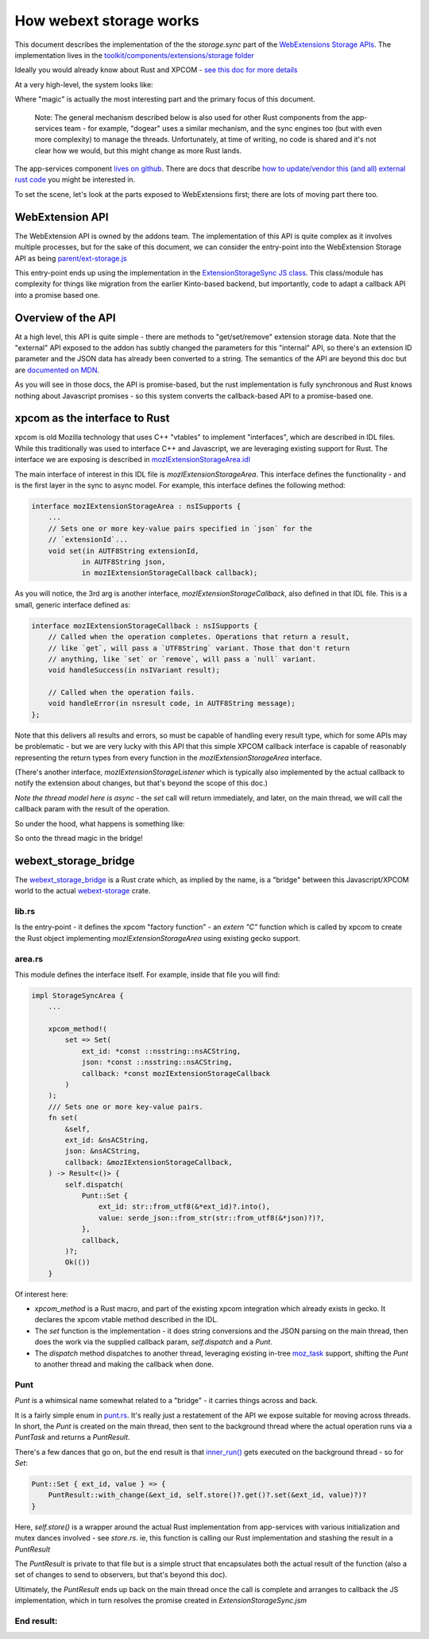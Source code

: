 ========================
How webext storage works
========================

This document describes the implementation of the the `storage.sync` part of the
`WebExtensions Storage APIs
<https://developer.mozilla.org/docs/Mozilla/Add-ons/WebExtensions/API/storage>`_.
The implementation lives in the `toolkit/components/extensions/storage folder <https://searchfox.org/mozilla-central/source/toolkit/components/extensions/storage>`_

Ideally you would already know about Rust and XPCOM - `see this doc for more details <../../../../writing-rust-code/index.html>`_

At a very high-level, the system looks like:

.. mermaid::

    graph LR
        A[Extensions API]
        A --> B[Storage JS API]
        B --> C{magic}
        C --> D[app-services component]

Where "magic" is actually the most interesting part and the primary focus of this document.

    Note: The general mechanism described below is also used for other Rust components from the
    app-services team - for example, "dogear" uses a similar mechanism, and the sync engines
    too (but with even more complexity) to manage the threads. Unfortunately, at time of writing,
    no code is shared and it's not clear how we would, but this might change as more Rust lands.

The app-services component `lives on github <https://github.com/mozilla/application-services/blob/main/components/webext-storage>`_.
There are docs that describe `how to update/vendor this (and all) external rust code <../../../../build/buildsystem/rust.html>`_ you might be interested in.

To set the scene, let's look at the parts exposed to WebExtensions first; there are lots of
moving part there too.

WebExtension API
################

The WebExtension API is owned by the addons team. The implementation of this API is quite complex
as it involves multiple processes, but for the sake of this document, we can consider the entry-point
into the WebExtension Storage API as being `parent/ext-storage.js <https://searchfox.org/mozilla-central/source/toolkit/components/extensions/parent/ext-storage.js>`_

This entry-point ends up using the implementation in the
`ExtensionStorageSync JS class <https://searchfox.org/mozilla-central/rev/9028b0458cc1f432870d2996b186b0938dda734a/toolkit/components/extensions/ExtensionStorageSync.jsm#84>`_.
This class/module has complexity for things like migration from the earlier Kinto-based backend,
but importantly, code to adapt a callback API into a promise based one.

Overview of the API
###################

At a high level, this API is quite simple - there are methods to "get/set/remove" extension
storage data. Note that the "external" API exposed to the addon has subtly changed the parameters
for this "internal" API, so there's an extension ID parameter and the JSON data has already been
converted to a string.
The semantics of the API are beyond this doc but are
`documented on MDN <https://developer.mozilla.org/docs/Mozilla/Add-ons/WebExtensions/API/storage/sync>`_.

As you will see in those docs, the API is promise-based, but the rust implementation is fully
synchronous and Rust knows nothing about Javascript promises - so this system converts
the callback-based API to a promise-based one.

xpcom as the interface to Rust
##############################

xpcom is old Mozilla technology that uses C++ "vtables" to implement "interfaces", which are
described in IDL files. While this traditionally was used to interface
C++ and Javascript, we are leveraging existing support for Rust. The interface we are
exposing is described in `mozIExtensionStorageArea.idl <https://searchfox.org/mozilla-central/source/toolkit/components/extensions/storage/mozIExtensionStorageArea.idl>`_

The main interface of interest in this IDL file is `mozIExtensionStorageArea`.
This interface defines the functionality - and is the first layer in the sync to async model.
For example, this interface defines the following method:

.. code-block:: rust

    interface mozIExtensionStorageArea : nsISupports {
        ...
        // Sets one or more key-value pairs specified in `json` for the
        // `extensionId`...
        void set(in AUTF8String extensionId,
                in AUTF8String json,
                in mozIExtensionStorageCallback callback);

As you will notice, the 3rd arg is another interface, `mozIExtensionStorageCallback`, also
defined in that IDL file. This is a small, generic interface defined as:

.. code-block:: cpp

    interface mozIExtensionStorageCallback : nsISupports {
        // Called when the operation completes. Operations that return a result,
        // like `get`, will pass a `UTF8String` variant. Those that don't return
        // anything, like `set` or `remove`, will pass a `null` variant.
        void handleSuccess(in nsIVariant result);

        // Called when the operation fails.
        void handleError(in nsresult code, in AUTF8String message);
    };

Note that this delivers all results and errors, so must be capable of handling
every result type, which for some APIs may be problematic - but we are very lucky with this API
that this simple XPCOM callback interface is capable of reasonably representing the return types
from every function in the `mozIExtensionStorageArea` interface.

(There's another interface, `mozIExtensionStorageListener` which is typically
also implemented by the actual callback to notify the extension about changes,
but that's beyond the scope of this doc.)

*Note the thread model here is async* - the `set` call will return immediately, and later, on
the main thread, we will call the callback param with the result of the operation.

So under the hood, what happens is something like:

.. mermaid::

    sequenceDiagram
        Extension->>ExtensionStorageSync: call `set` and give me a promise
        ExtensionStorageSync->>xpcom: call `set`, supplying new data and a callback
        ExtensionStorageSync-->>Extension: your promise
        xpcom->>xpcom: thread magic in the "bridge"
        xpcom-->>ExtensionStorageSync: callback!
        ExtensionStorageSync-->>Extension: promise resolved

So onto the thread magic in the bridge!

webext_storage_bridge
#####################

The `webext_storage_bridge <https://searchfox.org/mozilla-central/source/toolkit/components/extensions/storage/webext_storage_bridge>`_
is a Rust crate which, as implied by the name, is a "bridge" between this Javascript/XPCOM world to
the actual `webext-storage <https://github.com/mozilla/application-services/tree/main/components/webext-storage>`_ crate.

lib.rs
------

Is the entry-point - it defines the xpcom "factory function" -
an `extern "C"` function which is called by xpcom to create the Rust object
implementing `mozIExtensionStorageArea` using existing gecko support.

area.rs
-------

This module defines the interface itself. For example, inside that file you will find:

.. code-block:: rust

    impl StorageSyncArea {
        ...

        xpcom_method!(
            set => Set(
                ext_id: *const ::nsstring::nsACString,
                json: *const ::nsstring::nsACString,
                callback: *const mozIExtensionStorageCallback
            )
        );
        /// Sets one or more key-value pairs.
        fn set(
            &self,
            ext_id: &nsACString,
            json: &nsACString,
            callback: &mozIExtensionStorageCallback,
        ) -> Result<()> {
            self.dispatch(
                Punt::Set {
                    ext_id: str::from_utf8(&*ext_id)?.into(),
                    value: serde_json::from_str(str::from_utf8(&*json)?)?,
                },
                callback,
            )?;
            Ok(())
        }


Of interest here:

* `xpcom_method` is a Rust macro, and part of the existing xpcom integration which already exists
  in gecko. It declares the xpcom vtable method described in the IDL.

* The `set` function is the implementation - it does string conversions and the JSON parsing
  on the main thread, then does the work via the supplied callback param, `self.dispatch` and a `Punt`.

* The `dispatch` method dispatches to another thread, leveraging existing in-tree `moz_task <https://searchfox.org/mozilla-central/source/xpcom/rust/moz_task>`_ support, shifting the `Punt` to another thread and making the callback when done.

Punt
----

`Punt` is a whimsical name somewhat related to a "bridge" - it carries things across and back.

It is a fairly simple enum in `punt.rs <https://searchfox.org/mozilla-central/source/toolkit/components/extensions/storage/webext_storage_bridge/src/punt.rs>`_.
It's really just a restatement of the API we expose suitable for moving across threads. In short, the `Punt` is created on the main thread,
then sent to the background thread where the actual operation runs via a `PuntTask` and returns a `PuntResult`.

There's a few dances that go on, but the end result is that `inner_run() <https://searchfox.org/mozilla-central/source/toolkit/components/extensions/storage/webext_storage_bridge/src/punt.rs>`_
gets executed on the background thread - so for `Set`:

.. code-block:: rust

        Punt::Set { ext_id, value } => {
            PuntResult::with_change(&ext_id, self.store()?.get()?.set(&ext_id, value)?)?
        }

Here, `self.store()` is a wrapper around the actual Rust implementation from app-services with
various initialization and mutex dances involved - see `store.rs`.
ie, this function is calling our Rust implementation and stashing the result in a `PuntResult`

The `PuntResult` is private to that file but is a simple struct that encapsulates both
the actual result of the function (also a set of changes to send to observers, but that's
beyond this doc).

Ultimately, the `PuntResult` ends up back on the main thread once the call is complete
and arranges to callback the JS implementation, which in turn resolves the promise created in `ExtensionStorageSync.jsm`

End result:
-----------

.. mermaid::

    sequenceDiagram
        Extension->>ExtensionStorageSync: call `set` and give me a promise
        ExtensionStorageSync->>xpcom - bridge main thread: call `set`, supplying new data and a callback
        ExtensionStorageSync-->>Extension: your promise
        xpcom - bridge main thread->>moz_task worker thread: Punt this
        moz_task worker thread->>webext-storage: write this data to the database
        webext-storage->>webext-storage: done: result/error and observers
        webext-storage-->>moz_task worker thread: ...
        moz_task worker thread-->>xpcom - bridge main thread: PuntResult
        xpcom - bridge main thread-->>ExtensionStorageSync: callback!
        ExtensionStorageSync-->>Extension: promise resolved
